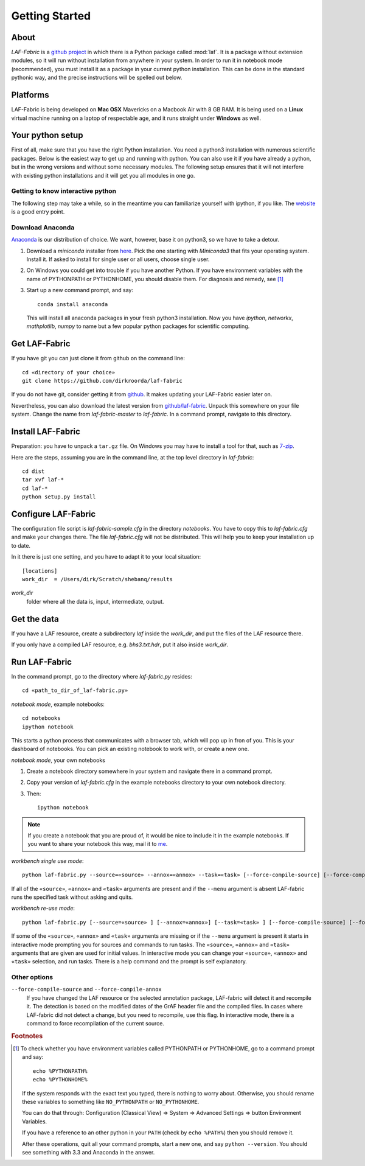 Getting Started
###############

About
=====
*LAF-Fabric* is a `github project <https://github.com/dirkroorda/laf-fabric>`_
in which there is a Python package called :mod:`laf`.
It is a package without extension modules,
so it will run without installation from anywhere in your system.
In order to run it in notebook mode (recommended), you must
install it as a package in your current python installation.
This can be done in the standard pythonic way,
and the precise instructions will be spelled out below.

Platforms
=========
LAF-Fabric is being developed on **Mac OSX** Mavericks on a Macbook Air with 8 GB RAM.
It is being used on a **Linux** virtual machine running on a laptop of respectable age,
and it runs straight under **Windows** as well.

Your python setup
=================
First of all, make sure that you have the right Python installation.
You need a python3 installation with numerous scientific packages.
Below is the easiest way to get up and running with python.
You can also use it if you have already a python, but in the wrong versions and without some
necessary modules.
The following setup ensures that it will not interfere with existing python installations
and it will get you all modules in one go.

Getting to know interactive python
----------------------------------
The following step may take a while, so in the meantime you can familiarize yourself with
ipython, if you like. The `website <http://ipython.org>`_ is a good entry point.

Download Anaconda
-----------------
`Anaconda <https://store.continuum.io/cshop/anaconda/>`_ is our distribution of choice.
We want, however, base it on python3, so we have to take a detour.

#. Download a *miniconda* installer from `here <http://repo.continuum.io/miniconda/index.html>`_.
   Pick the one starting with *Miniconda3* that fits your operating system.
   Install it. If asked to install for single user or all users, choose single user.

#. On Windows you could get into trouble if you have another Python.
   If you have environment variables with the name of PYTHONPATH or PYTHONHOME, you should disable
   them. For diagnosis and remedy, see [#otherpython]_ 

#. Start up a new command prompt, and say::

       conda install anaconda
    
   This will install all anaconda packages in your fresh python3 installation.
   Now you have *ipython*, *networkx*, *mathplotlib*, *numpy* to name but a few popular
   python packages for scientific computing.
 
Get LAF-Fabric
==============
If you have git you can just clone it from github on the command line::

    cd «directory of your choice»
    git clone https://github.com/dirkroorda/laf-fabric

If you do not have git, consider getting it from `github <https://github.com>`_.
It makes updating your LAF-Fabric easier later on.

Nevertheless, you can also download the latest version from
`github/laf-fabric <https://github.com/dirkroorda/laf-fabric>`_.
Unpack this somewhere on your file system. Change the name from *laf-fabric-master* to *laf-fabric*.
In a command prompt, navigate to this directory.

Install LAF-Fabric
==================
Preparation: you have to unpack a ``tar.gz`` file. On Windows you may have to install a tool for that,
such as `7-zip <http://www.7-zip.org>`_.

Here are the steps, assuming you are in the command line, at the top level directory in *laf-fabric*::

    cd dist
    tar xvf laf-*
    cd laf-*
    python setup.py install

Configure LAF-Fabric
====================
The configuration file script is *laf-fabric-sample.cfg* in the directory *notebooks*.
You have to copy this to *laf-fabric.cfg* and make your changes there.
The file *laf-fabric.cfg* will not be distributed. This will help you to keep your
installation up to date.

In it there is just one setting, and you have to adapt it to your local situation::

    [locations]
    work_dir  = /Users/dirk/Scratch/shebanq/results
    
.. _work_dir:

*work_dir*
    folder where all the data is, input, intermediate, output.

Get the data
============
If you have a LAF resource, create a subdirectory *laf* inside the *work_dir*, and put 
the files of the LAF resource there.

If you only have a compiled LAF resource, e.g. *bhs3.txt.hdr*, put it also
inside *work_dir*.

Run LAF-Fabric
==============
In the command prompt, go to the directory where *laf-fabric.py* resides::

    cd «path_to_dir_of_laf-fabric.py»

*notebook mode*, example notebooks::

    cd notebooks
    ipython notebook

This starts a python process that communicates with a browser tab, which will pop up in fron of you.
This is your dashboard of notebooks.
You can pick an existing notebook to work with, or create a new one.

*notebook mode*, your own notebooks

#. Create a notebook directory somewhere in your system and navigate there in a command prompt.
#. Copy your version of *laf-fabric.cfg* in the example notebooks directory to your own notebook directory.
#. Then::

    ipython notebook

.. note::
    If you create a notebook that you are proud of, it would be nice to include it in the example
    notebooks.
    If you want to share your notebook this way, mail it to `me <mailto:dirk.roorda@dans.knaw.nl>`_.

*workbench single use mode*::

    python laf-fabric.py --source=«source» --annox=«annox» --task=«task» [--force-compile-source] [--force-compile-annox]

If all of the ``«source»``, ``«annox»`` and ``«task»`` arguments are present and if the ``--menu`` argument is absent
LAF-fabric runs the specified task without asking and quits.

*workbench re-use mode*::

    python laf-fabric.py [--source=«source» ] [--annox=«annox»] [--task=«task» ] [--force-compile-source] [--force-compile-annox]

If some of the ``«source»``, ``«annox»`` and ``«task»`` arguments are missing or if the ``--menu`` argument is present
it starts in interactive mode prompting you for sources and commands to run tasks.
The ``«source»``, ``«annox»`` and ``«task»`` arguments that are given are used for initial values.
In interactive mode you can change your ``«source»``, ``«annox»`` and ``«task»`` selection, and run tasks.
There is a help command and the prompt is self explanatory.

Other options
-------------
``--force-compile-source`` and ``--force-compile-annox``
    If you have changed the LAF resource or the selected annotation package, LAF-fabric will detect it and recompile it.
    The detection is based on the modified dates of the GrAF header file and the compiled files.
    In cases where LAF-fabric did not detect a change, but you need to recompile, use this flag.
    In interactive mode, there is a command to force recompilation of the current source.

.. rubric:: Footnotes
.. [#otherpython] To check whether you have environment variables called PYTHONPATH or PYTHONHOME,
   go to a command prompt and say::

        echo %PYTHONPATH%
        echo %PYTHONHOME%
   
   If the system responds with the exact text you typed, there is nothing to worry about.
   Otherwise, you should rename these variables to something like ``NO_PYTHONPATH`` or
   ``NO_PYTHONHOME``.

   You can do that through: Configuration (Classical View) => System => Advanced Settings => button Environment Variables.

   If you have a reference to an other python in your ``PATH`` (check by ``echo %PATH%``) then you should remove it.

   After these operations, quit all your command prompts, start a new one, and say ``python --version``.
   You should see something with 3.3 and Anaconda in the answer.
